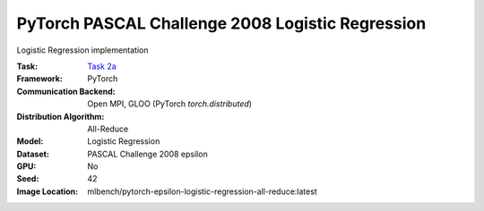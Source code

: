PyTorch PASCAL Challenge 2008 Logistic Regression
"""""""""""""""""""""""""""""""""""""""""""""""""

Logistic Regression implementation

:Task: `Task 2a <https://mlbench.readthedocs.io/en/latest/benchmark-tasks.html#a-logistic-regression-epsilon-2008>`_
:Framework: PyTorch
:Communication Backend: Open MPI, GLOO (PyTorch `torch.distributed`)
:Distribution Algorithm: All-Reduce
:Model: Logistic Regression
:Dataset: PASCAL Challenge 2008 epsilon
:GPU: No
:Seed: 42
:Image Location: mlbench/pytorch-epsilon-logistic-regression-all-reduce:latest